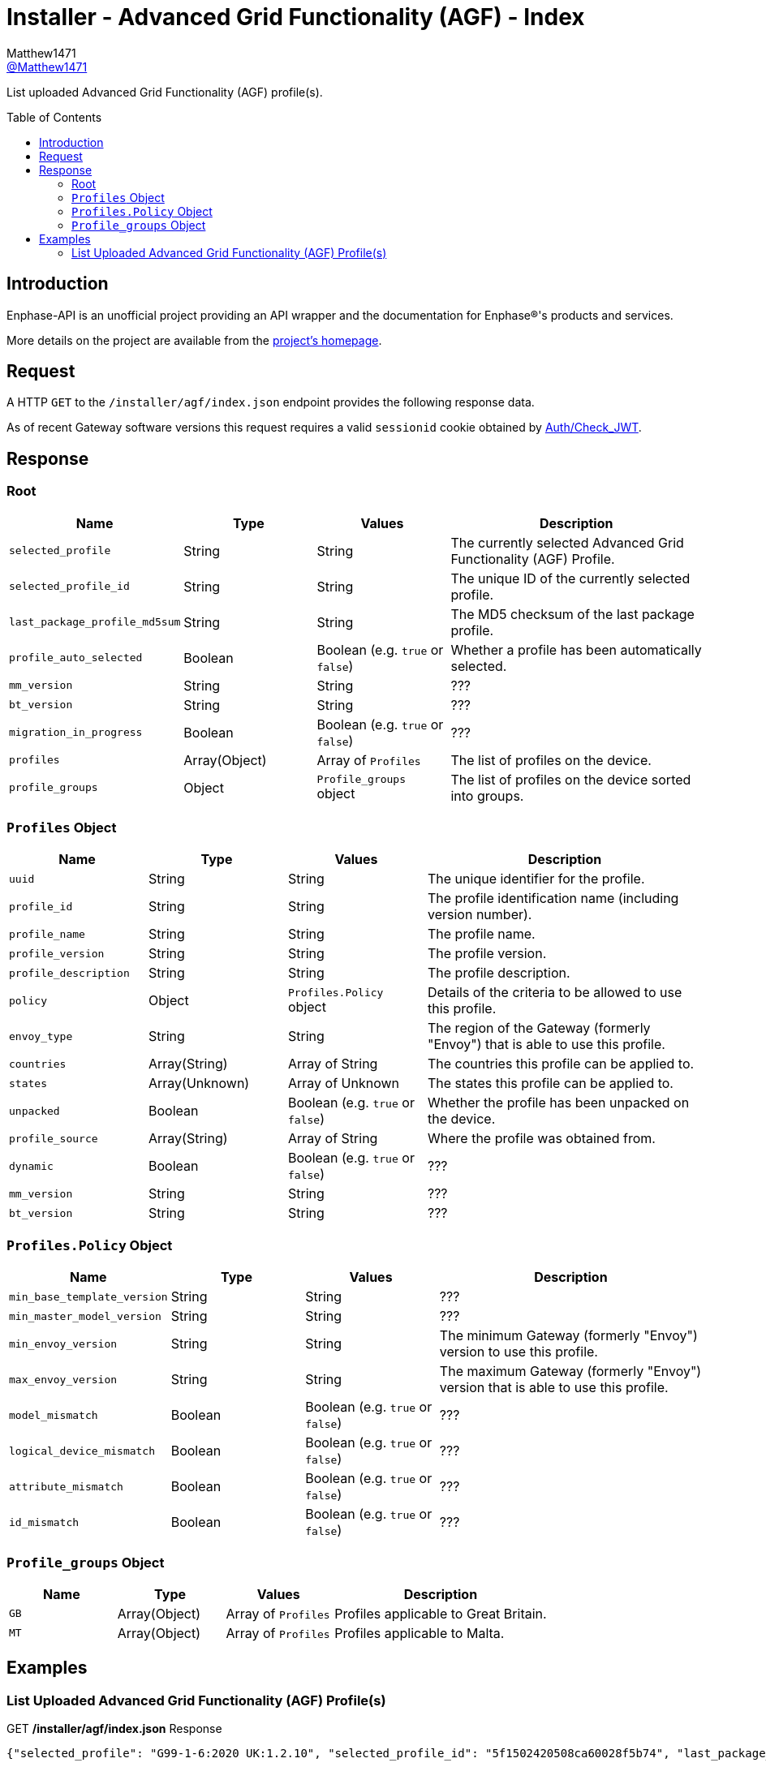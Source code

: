 = Installer - Advanced Grid Functionality (AGF) - Index
:toc: preamble
Matthew1471 <https://github.com/matthew1471[@Matthew1471]>;

// Document Settings:

// Set the ID Prefix and ID Separators to be consistent with GitHub so links work irrespective of rendering platform. (https://docs.asciidoctor.org/asciidoc/latest/sections/id-prefix-and-separator/)
:idprefix:
:idseparator: -

// Any code blocks will be in JSON by default.
:source-language: json

ifndef::env-github[:icons: font]

// Set the admonitions to have icons (Github Emojis) if rendered on GitHub (https://blog.mrhaki.com/2016/06/awesome-asciidoctor-using-admonition.html).
ifdef::env-github[]
:status:
:caution-caption: :fire:
:important-caption: :exclamation:
:note-caption: :paperclip:
:tip-caption: :bulb:
:warning-caption: :warning:
endif::[]

// Document Variables:
:release-version: 1.0
:url-org: https://github.com/Matthew1471
:url-repo: {url-org}/Enphase-API
:url-contributors: {url-repo}/graphs/contributors

List uploaded Advanced Grid Functionality (AGF) profile(s).

== Introduction

Enphase-API is an unofficial project providing an API wrapper and the documentation for Enphase(R)'s products and services.

More details on the project are available from the link:../../../../README.adoc[project's homepage].

== Request

A HTTP `GET` to the `/installer/agf/index.json` endpoint provides the following response data.

As of recent Gateway software versions this request requires a valid `sessionid` cookie obtained by link:../../Auth/Check_JWT.adoc[Auth/Check_JWT].

== Response

=== Root

[cols="1,1,1,2", options="header"]
|===
|Name
|Type
|Values
|Description

|`selected_profile`
|String
|String
|The currently selected Advanced Grid Functionality (AGF) Profile.

|`selected_profile_id`
|String
|String
|The unique ID of the currently selected profile.

|`last_package_profile_md5sum`
|String
|String
|The MD5 checksum of the last package profile.

|`profile_auto_selected`
|Boolean
|Boolean (e.g. `true` or `false`)
|Whether a profile has been automatically selected.

|`mm_version`
|String
|String
|???

|`bt_version`
|String
|String
|???

|`migration_in_progress`
|Boolean
|Boolean (e.g. `true` or `false`)
|???

|`profiles`
|Array(Object)
|Array of `Profiles`
|The list of profiles on the device.

|`profile_groups`
|Object
|`Profile_groups` object
|The list of profiles on the device sorted into groups.

|===

=== `Profiles` Object

[cols="1,1,1,2", options="header"]
|===
|Name
|Type
|Values
|Description

|`uuid`
|String
|String
|The unique identifier for the profile.

|`profile_id`
|String
|String
|The profile identification name (including version number).

|`profile_name`
|String
|String
|The profile name.

|`profile_version`
|String
|String
|The profile version.

|`profile_description`
|String
|String
|The profile description.

|`policy`
|Object
|`Profiles.Policy` object
|Details of the criteria to be allowed to use this profile.

|`envoy_type`
|String
|String
|The region of the Gateway (formerly "Envoy") that is able to use this profile.

|`countries`
|Array(String)
|Array of String
|The countries this profile can be applied to.

|`states`
|Array(Unknown)
|Array of Unknown
|The states this profile can be applied to.

|`unpacked`
|Boolean
|Boolean (e.g. `true` or `false`)
|Whether the profile has been unpacked on the device.

|`profile_source`
|Array(String)
|Array of String
|Where the profile was obtained from.

|`dynamic`
|Boolean
|Boolean (e.g. `true` or `false`)
|???

|`mm_version`
|String
|String
|???

|`bt_version`
|String
|String
|???

|===

=== `Profiles.Policy` Object

[cols="1,1,1,2", options="header"]
|===
|Name
|Type
|Values
|Description

|`min_base_template_version`
|String
|String
|???

|`min_master_model_version`
|String
|String
|???

|`min_envoy_version`
|String
|String
|The minimum Gateway (formerly "Envoy") version to use this profile.

|`max_envoy_version`
|String
|String
|The maximum Gateway (formerly "Envoy") version that is able to use this profile.

|`model_mismatch`
|Boolean
|Boolean (e.g. `true` or `false`)
|???

|`logical_device_mismatch`
|Boolean
|Boolean (e.g. `true` or `false`)
|???

|`attribute_mismatch`
|Boolean
|Boolean (e.g. `true` or `false`)
|???

|`id_mismatch`
|Boolean
|Boolean (e.g. `true` or `false`)
|???

|===

=== `Profile_groups` Object

[cols="1,1,1,2", options="header"]
|===
|Name
|Type
|Values
|Description

|`GB`
|Array(Object)
|Array of `Profiles`
|Profiles applicable to Great Britain.

|`MT`
|Array(Object)
|Array of `Profiles`
|Profiles applicable to Malta.

|===

== Examples

=== List Uploaded Advanced Grid Functionality (AGF) Profile(s)

.GET */installer/agf/index.json* Response
[source,json,subs="+quotes"]
----
{"selected_profile": "G99-1-6:2020 UK:1.2.10", "selected_profile_id": "5f1502420508ca60028f5b74", "last_package_profile_md5sum": "ec5333f6de4878c4beadcce9de44f6b7", "profile_auto_selected": false, "mm_version": "01.03.00", "bt_version": "1.3.0", "migration_in_progress": false, "profiles": [{"uuid": "5f1502420508ca60028f5b74", "profile_id": "G99-1-6:2020 UK:1.2.10", "profile_name": "G99-1-6:2020 UK", "profile_version": "1.2.10", "profile_description": "G99-1-6:2020 'Base Profile' for the U.K.", "policy": {"min_base_template_version": "1.2.2", "min_master_model_version": "1.2.2", "min_envoy_version": "5.0", "max_envoy_version": "", "model_mismatch": false, "logical_device_mismatch": false, "attribute_mismatch": false, "id_mismatch": false}, "envoy_type": "europe", "countries": ["GB", "MT"], "states": [], "unpacked": true, "profile_source": ["enlighten"], "dynamic": true, "mm_version": "1.2.3", "bt_version": "1.2.3"}, {"uuid": "5f4e6b9d1b256058d86cab16", "profile_id": "G59-3-4:2018, G100-1-1:2017 PEL 3.68 kW:1.0.4", "profile_name": "G59-3-4:2018, G100-1-1:2017 PEL 3.68 kW", "profile_version": "1.0.4", "profile_description": "Copy of UK G100-1-1 Required for UK systems of 16A or larger (3.68kW).\r\nPEL soft limit of 3.68 kW at 5 s.", "policy": {"min_base_template_version": "1.0.2", "min_master_model_version": "1.0.2", "min_envoy_version": "4.4", "max_envoy_version": "", "model_mismatch": false, "logical_device_mismatch": false, "attribute_mismatch": false, "id_mismatch": false}, "envoy_type": "europe", "countries": ["GB"], "states": [], "unpacked": true, "profile_source": ["enlighten"], "dynamic": true, "mm_version": "1.0.2", "bt_version": "1.0.2"}], "profile_groups": {"GB": [{"uuid": "5f1502420508ca60028f5b74", "profile_id": "G99-1-6:2020 UK:1.2.10", "profile_name": "G99-1-6:2020 UK", "profile_version": "1.2.10", "profile_description": "G99-1-6:2020 'Base Profile' for the U.K.", "policy": {"min_base_template_version": "1.2.2", "min_master_model_version": "1.2.2", "min_envoy_version": "5.0", "max_envoy_version": "", "model_mismatch": false, "logical_device_mismatch": false, "attribute_mismatch": false, "id_mismatch": false}, "envoy_type": "europe", "countries": ["GB", "MT"], "states": [], "unpacked": true, "profile_source": ["enlighten"], "dynamic": true, "mm_version": "1.2.3", "bt_version": "1.2.3"}, {"uuid": "5f4e6b9d1b256058d86cab16", "profile_id": "G59-3-4:2018, G100-1-1:2017 PEL 3.68 kW:1.0.4", "profile_name": "G59-3-4:2018, G100-1-1:2017 PEL 3.68 kW", "profile_version": "1.0.4", "profile_description": "Copy of UK G100-1-1 Required for UK systems of 16A or larger (3.68kW).\r\nPEL soft limit of 3.68 kW at 5 s.", "policy": {"min_base_template_version": "1.0.2", "min_master_model_version": "1.0.2", "min_envoy_version": "4.4", "max_envoy_version": "", "model_mismatch": false, "logical_device_mismatch": false, "attribute_mismatch": false, "id_mismatch": false}, "envoy_type": "europe", "countries": ["GB"], "states": [], "unpacked": true, "profile_source": ["enlighten"], "dynamic": true, "mm_version": "1.0.2", "bt_version": "1.0.2"}], "MT": [{"uuid": "5f1502420508ca60028f5b74", "profile_id": "G99-1-6:2020 UK:1.2.10", "profile_name": "G99-1-6:2020 UK", "profile_version": "1.2.10", "profile_description": "G99-1-6:2020 'Base Profile' for the U.K.", "policy": {"min_base_template_version": "1.2.2", "min_master_model_version": "1.2.2", "min_envoy_version": "5.0", "max_envoy_version": "", "model_mismatch": false, "logical_device_mismatch": false, "attribute_mismatch": false, "id_mismatch": false}, "envoy_type": "europe", "countries": ["GB", "MT"], "states": [], "unpacked": true, "profile_source": ["enlighten"], "dynamic": true, "mm_version": "1.2.3", "bt_version": "1.2.3"}]}}
----